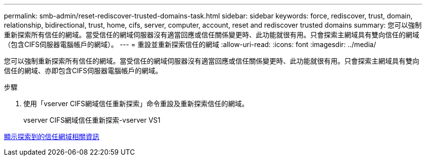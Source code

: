 ---
permalink: smb-admin/reset-rediscover-trusted-domains-task.html 
sidebar: sidebar 
keywords: force, rediscover, trust, domain, relationship, bidirectional, trust, home, cifs, server, computer, account, reset and rediscover trusted domains 
summary: 您可以強制重新探索所有信任的網域。當受信任的網域伺服器沒有適當回應或信任關係變更時、此功能就很有用。只會探索主網域具有雙向信任的網域（包含CIFS伺服器電腦帳戶的網域）。 
---
= 重設並重新探索信任的網域
:allow-uri-read: 
:icons: font
:imagesdir: ../media/


[role="lead"]
您可以強制重新探索所有信任的網域。當受信任的網域伺服器沒有適當回應或信任關係變更時、此功能就很有用。只會探索主網域具有雙向信任的網域、亦即包含CIFS伺服器電腦帳戶的網域。

.步驟
. 使用「vserver CIFS網域信任重新探索」命令重設及重新探索信任的網域。
+
vserver CIFS網域信任重新探索-vserver VS1



xref:display-discovered-trusted-domains-task.adoc[顯示探索到的信任網域相關資訊]
